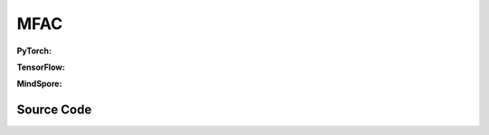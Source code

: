 MFAC
=====================================

.. raw:: html

    <br><hr>

**PyTorch:**

.. py:class::
    xuance.torch.agent.mutli_agent_rl.mfac_agents.MFAC_Agents(config, envs, device)

    :param config: Provides hyper parameters.
    :type config: Namespace
    :param envs: The vectorized environments.
    :type envs: xuance.environments.vector_envs.vector_env.VecEnv
    :param device: Choose CPU or GPU to train the model.
    :type device: str, int, torch.device

.. py:function::
    xuance.torch.agent.mutli_agent_rl.mfac_agents.MFAC_Agents.act(obs_n, test_mode, act_mean=None, agent_mask=None)

    Calculate joint actions for N agents according to the joint observations.

    :param obs_n: The joint observations of N agents.
    :type obs_n: np.ndarray
    :param test_mode: is True for selecting greedy actions, is False for selecting epsilon-greedy actions.
    :type test_mode: bool
    :param act_mean: The current mean actions.
    :type act_mean: np.ndarray
    :param agent_mask: The agent mask variables of the environments.
    :type agent_mask: np.ndarray
    :return: **hidden_state**, **actions_n**, **act_mean_current** - The next hidden states of RNN, the joint actions, and the current mean actions.
    :rtype: tuple(np.ndarray, np.ndarray), np.ndarray, np.ndarray

.. py:function::
    xuance.torch.agent.mutli_agent_rl.mfac_agents.MFAC_Agents.values(obs, actions_mean)

    Train the multi-agent reinforcement learning model.

    :param obs: The observation variables.
    :type obs: np.ndarray
    :param actions_mean: The mean values of actions.
    :type actions_mean: Tensor
    :return: xxxxxx.
    :rtype: xxxxxx

.. py:function::
    xuance.torch.agent.mutli_agent_rl.mfac_agents.MFAC_Agents.train(i_step, kwargs)

    Train the multi-agent reinforcement learning model.

    :param i_step: The i-th step during training.
    :type i_step: int
    :param kwargs: The other arguments.
    :type kwargs: dict
    :return: **info_train** - the information of the training process.
    :rtype: dict

.. raw:: html

    <br><hr>

**TensorFlow:**

.. py:class::
    xuance.tensorflow.agent.mutli_agent_rl.mfac_agents.MFAC_Agents(config, envs, device)

    :param config: Provides hyper parameters.
    :type config: Namespace
    :param envs: The vectorized environments.
    :type envs: xuance.environments.vector_envs.vector_env.VecEnv
    :param device: Choose CPU or GPU to train the model.
    :type device: str, int, torch.device

.. py:function::
    xuance.tensorflow.agent.mutli_agent_rl.mfac_agents.MFAC_Agents.act(obs_n, test_mode, act_mean=None, agent_mask=None)

    Calculate joint actions for N agents according to the joint observations.

    :param obs_n: The joint observations of N agents.
    :type obs_n: np.ndarray
    :param test_mode: is True for selecting greedy actions, is False for selecting epsilon-greedy actions.
    :type test_mode: bool
    :param act_mean: The current mean actions.
    :type act_mean: np.ndarray
    :param agent_mask: The agent mask variables of the environments.
    :type agent_mask: np.ndarray
    :return: **hidden_state**, **actions_n**, **act_mean_current** - The next hidden states of RNN, the joint actions, and the current mean actions.
    :rtype: tuple(np.ndarray, np.ndarray), np.ndarray, np.ndarray

.. py:function::
    xuance.tensorflow.agent.mutli_agent_rl.mfac_agents.MFAC_Agents.values(obs, actions_mean)

    Train the multi-agent reinforcement learning model.

    :param obs: The observation variables.
    :type obs: np.ndarray
    :param actions_mean: The mean values of actions.
    :type actions_mean: Tensor
    :return: xxxxxx.
    :rtype: xxxxxx

.. py:function::
    xuance.tensorflow.agent.mutli_agent_rl.mfac_agents.MFAC_Agents.train(i_step, kwargs)

    Train the multi-agent reinforcement learning model.

    :param i_step: The i-th step during training.
    :type i_step: int
    :param kwargs: The other arguments.
    :type kwargs: dict
    :return: **info_train** - the information of the training process.
    :rtype: dict

.. raw:: html

    <br><hr>

**MindSpore:**

.. py:class::
    xuance.mindspore.agent.mutli_agent_rl.mfac_agents.MFAC_Agents(config, envs)

    :param config: Provides hyper parameters.
    :type config: Namespace
    :param envs: The vectorized environments.
    :type envs: xuance.environments.vector_envs.vector_env.VecEnv

.. py:function::
    xuance.mindspore.agent.mutli_agent_rl.mfac_agents.MFAC_Agents.act(obs_n, test_mode, act_mean=None, agent_mask=None)

    Calculate joint actions for N agents according to the joint observations.

    :param obs_n: The joint observations of N agents.
    :type obs_n: np.ndarray
    :param test_mode: is True for selecting greedy actions, is False for selecting epsilon-greedy actions.
    :type test_mode: bool
    :param act_mean: The current mean actions.
    :type act_mean: np.ndarray
    :param agent_mask: The agent mask variables of the environments.
    :type agent_mask: np.ndarray
    :return: **hidden_state**, **actions_n**, **act_mean_current** - The next hidden states of RNN, the joint actions, and the current mean actions.
    :rtype: tuple(np.ndarray, np.ndarray), np.ndarray, np.ndarray

.. py:function::
    xuance.mindspore.agent.mutli_agent_rl.mfac_agents.MFAC_Agents.values(obs, actions_mean)

    Train the multi-agent reinforcement learning model.

    :param obs: The observation variables.
    :type obs: np.ndarray
    :param actions_mean: The mean values of actions.
    :type actions_mean: Tensor
    :return: xxxxxx.
    :rtype: xxxxxx

.. py:function::
    xuance.mindspore.agent.mutli_agent_rl.mfac_agents.MFAC_Agents.train(i_step, kwargs)

    Train the multi-agent reinforcement learning model.

    :param i_step: The i-th step during training.
    :type i_step: int
    :param kwargs: The other arguments.
    :type kwargs: dict
    :return: **info_train** - the information of the training process.
    :rtype: dict

.. raw:: html

    <br><hr>

Source Code
-----------------

.. tabs::

    .. group-tab:: PyTorch

        .. code-block:: python

            from xuance.torch.agents import *


            class MFAC_Agents(MARLAgents):
                """The implementation of Mean-Field AC agents.

                Args:
                    config: the Namespace variable that provides hyper-parameters and other settings.
                    envs: the vectorized environments.
                    device: the calculating device of the model, such as CPU or GPU.
                """
                def __init__(self,
                            config: Namespace,
                            envs: DummyVecEnv_Pettingzoo,
                            device: Optional[Union[int, str, torch.device]] = None):
                    self.gamma = config.gamma
                    self.n_envs = envs.num_envs
                    self.n_size = config.buffer_size
                    self.n_epoch = config.n_epoch
                    self.n_minibatch = config.n_minibatch
                    if config.state_space is not None:
                        config.dim_state, state_shape = config.state_space.shape, config.state_space.shape
                    else:
                        config.dim_state, state_shape = None, None

                    input_representation = get_repre_in(config)
                    representation = REGISTRY_Representation[config.representation](*input_representation)
                    input_policy = get_policy_in_marl(config, representation, config.agent_keys)
                    policy = REGISTRY_Policy[config.policy](*input_policy, gain=config.gain)
                    optimizer = torch.optim.Adam(policy.parameters(), config.learning_rate, eps=1e-5)
                    scheduler = torch.optim.lr_scheduler.LinearLR(optimizer, start_factor=1.0, end_factor=0.5,
                                                                total_iters=get_total_iters(config.agent_name, config))
                    self.observation_space = envs.observation_space
                    self.action_space = envs.action_space
                    self.representation_info_shape = policy.representation.output_shapes
                    self.auxiliary_info_shape = {}

                    if config.state_space is not None:
                        config.dim_state, state_shape = config.state_space.shape, config.state_space.shape
                    else:
                        config.dim_state, state_shape = None, None
                    memory = MeanField_OnPolicyBuffer(config.n_agents,
                                                    state_shape,
                                                    config.obs_shape,
                                                    config.act_shape,
                                                    config.rew_shape,
                                                    config.done_shape,
                                                    envs.num_envs,
                                                    config.buffer_size,
                                                    config.use_gae, config.use_advnorm, config.gamma, config.gae_lambda,
                                                    prob_space=config.act_prob_shape)
                    self.buffer_size = memory.buffer_size
                    self.batch_size = self.buffer_size // self.n_minibatch
                    learner = MFAC_Learner(config, policy, optimizer, scheduler,
                                        config.device, config.model_dir, config.gamma)
                    super(MFAC_Agents, self).__init__(config, envs, policy, memory, learner, device,
                                                    config.log_dir, config.model_dir)
                    self.on_policy = True

                def act(self, obs_n, test_mode, act_mean=None, agent_mask=None):
                    batch_size = len(obs_n)
                    agents_id = torch.eye(self.n_agents).unsqueeze(0).expand(batch_size, -1, -1).to(self.device)
                    obs_n = torch.Tensor(obs_n).to(self.device)

                    _, dists = self.policy(obs_n, agents_id)
                    acts = dists.stochastic_sample()

                    n_alive = torch.Tensor(agent_mask).sum(dim=-1).unsqueeze(-1).repeat(1, self.dim_act).to(self.device)
                    action_n_mask = torch.Tensor(agent_mask).unsqueeze(-1).repeat(1, 1, self.dim_act).to(self.device)
                    act_neighbor_onehot = self.learner.onehot_action(acts, self.dim_act) * action_n_mask
                    act_mean_current = act_neighbor_onehot.float().sum(dim=1) / n_alive
                    act_mean_current = act_mean_current.cpu().detach().numpy()

                    return acts.detach().cpu().numpy(), act_mean_current

                def values(self, obs, actions_mean):
                    batch_size = len(obs)
                    obs = torch.Tensor(obs).to(self.device)
                    actions_mean = torch.Tensor(actions_mean).to(self.device)
                    actions_mean = actions_mean.unsqueeze(1).expand(-1, self.n_agents, -1)
                    agents_id = torch.eye(self.n_agents).unsqueeze(0).expand(batch_size, -1, -1).to(self.device)
                    values_n = self.policy.critic(obs, actions_mean, agents_id)
                    hidden_states = None
                    return hidden_states, values_n.detach().cpu().numpy()

                def train(self, i_step, **kwargs):
                    if self.memory.full:
                        info_train = {}
                        indexes = np.arange(self.buffer_size)
                        for _ in range(self.n_epoch):
                            np.random.shuffle(indexes)
                            for start in range(0, self.buffer_size, self.batch_size):
                                end = start + self.batch_size
                                sample_idx = indexes[start:end]
                                sample = self.memory.sample(sample_idx)
                                info_train = self.learner.update(sample)
                        self.learner.lr_decay(i_step)
                        self.memory.clear()
                        return info_train
                    else:
                        return {}


    .. group-tab:: TensorFlow

        .. code-block:: python

            from xuance.tensorflow.agents import *


            class MFAC_Agents(MARLAgents):
                def __init__(self,
                             config: Namespace,
                             envs: DummyVecEnv_Pettingzoo,
                             device: str = "cpu:0"):
                    self.gamma = config.gamma
                    self.n_envs = envs.num_envs
                    self.n_size = config.buffer_size
                    self.n_epoch = config.n_epoch
                    self.n_minibatch = config.n_minibatch
                    if config.state_space is not None:
                        config.dim_state, state_shape = config.state_space.shape, config.state_space.shape
                    else:
                        config.dim_state, state_shape = None, None

                    input_representation = get_repre_in(config)
                    representation = REGISTRY_Representation[config.representation](*input_representation)
                    input_policy = get_policy_in_marl(config, representation, config.agent_keys)
                    policy = REGISTRY_Policy[config.policy](*input_policy, gain=config.gain)
                    lr_scheduler = MyLinearLR(config.learning_rate, start_factor=1.0, end_factor=0.5,
                                              total_iters=get_total_iters(config.agent_name, config))
                    optimizer = tk.optimizers.Adam(lr_scheduler)
                    self.observation_space = envs.observation_space
                    self.action_space = envs.action_space
                    self.representation_info_shape = policy.representation.output_shapes
                    self.auxiliary_info_shape = {}

                    if config.state_space is not None:
                        config.dim_state, state_shape = config.state_space.shape, config.state_space.shape
                    else:
                        config.dim_state, state_shape = None, None
                    if config.state_space is not None:
                        config.dim_state, state_shape = config.state_space.shape, config.state_space.shape
                    else:
                        config.dim_state, state_shape = None, None
                    memory = MeanField_OnPolicyBuffer(config.n_agents,
                                                      state_shape,
                                                      config.obs_shape,
                                                      config.act_shape,
                                                      config.rew_shape,
                                                      config.done_shape,
                                                      envs.num_envs,
                                                      config.buffer_size,
                                                      config.use_gae, config.use_advnorm, config.gamma, config.gae_lambda,
                                                      prob_space=config.act_prob_shape)
                    self.buffer_size = memory.buffer_size
                    self.batch_size = self.buffer_size // self.n_minibatch
                    learner = MFAC_Learner(config, policy, optimizer, config.device, config.model_dir, config.gamma)
                    super(MFAC_Agents, self).__init__(config, envs, policy, memory, learner, device,
                                                      config.log_dir, config.model_dir)
                    self.on_policy = True

                def act(self, obs_n, test_mode, act_mean=None, agent_mask=None):
                    batch_size = len(obs_n)
                    inputs = {"obs": obs_n,
                              "ids": np.tile(np.expand_dims(np.eye(self.n_agents), 0), (batch_size, 1, 1))}
                    _, dists = self.policy(inputs)
                    acts = dists.stochastic_sample()

                    n_alive = np.expand_dims(np.sum(agent_mask, axis=-1), axis=-1).repeat(self.dim_act, axis=1)
                    action_n_mask = np.expand_dims(agent_mask, axis=-1).repeat(self.dim_act, axis=-1)
                    act_neighbor_onehot = self.learner.onehot_action(acts, self.dim_act).numpy() * action_n_mask
                    act_mean_current = np.sum(act_neighbor_onehot, axis=1) / n_alive

                    return acts.numpy(), act_mean_current

                def values(self, obs, actions_mean):
                    batch_size = len(obs)
                    agents_id = np.tile(np.expand_dims(np.eye(self.n_agents), 0), (batch_size, 1, 1))
                    agents_id = tf.convert_to_tensor(agents_id, dtype=tf.float32)
                    actions_mean = tf.repeat(tf.expand_dims(tf.convert_to_tensor(actions_mean, dtype=tf.float32), 1),
                                             repeats=self.n_agents, axis=1)
                    values_n = self.policy.critic(obs, actions_mean, agents_id)
                    hidden_states = None
                    return hidden_states, values_n.numpy()

                def train(self, i_step, **kwargs):
                    if self.memory.full:
                        info_train = {}
                        indexes = np.arange(self.buffer_size)
                        for _ in range(self.n_epoch):
                            np.random.shuffle(indexes)
                            for start in range(0, self.buffer_size, self.batch_size):
                                end = start + self.batch_size
                                sample_idx = indexes[start:end]
                                sample = self.memory.sample(sample_idx)
                                info_train = self.learner.update(sample)
                        self.learner.lr_decay(i_step)
                        self.memory.clear()
                        return info_train
                    else:
                        return {}


    .. group-tab:: MindSpore

        .. code-block:: python

            from xuance.mindspore.agents import *


            class MFAC_Agents(MARLAgents):
                def __init__(self,
                             config: Namespace,
                             envs: DummyVecEnv_Pettingzoo):
                    self.gamma = config.gamma
                    self.n_envs = envs.num_envs
                    self.n_size = config.buffer_size
                    self.n_epoch = config.n_epoch
                    self.n_minibatch = config.n_minibatch
                    if config.state_space is not None:
                        config.dim_state, state_shape = config.state_space.shape, config.state_space.shape
                    else:
                        config.dim_state, state_shape = None, None

                    input_representation = get_repre_in(config)
                    representation = REGISTRY_Representation[config.representation](*input_representation)
                    input_policy = get_policy_in_marl(config, representation, config.agent_keys)
                    policy = REGISTRY_Policy[config.policy](*input_policy, gain=config.gain)
                    scheduler = lr_decay_model(learning_rate=config.learning_rate, decay_rate=0.5,
                                               decay_steps=get_total_iters(config.agent_name, config))
                    optimizer = Adam(policy.trainable_params(), scheduler, eps=1e-5)
                    self.observation_space = envs.observation_space
                    self.action_space = envs.action_space
                    self.representation_info_shape = policy.representation.output_shapes
                    self.auxiliary_info_shape = {}

                    if config.state_space is not None:
                        config.dim_state, state_shape = config.state_space.shape, config.state_space.shape
                    else:
                        config.dim_state, state_shape = None, None
                    memory = MeanField_OnPolicyBuffer(config.n_agents,
                                                      state_shape,
                                                      config.obs_shape,
                                                      config.act_shape,
                                                      config.rew_shape,
                                                      config.done_shape,
                                                      envs.num_envs,
                                                      config.buffer_size,
                                                      config.use_gae, config.use_advnorm, config.gamma, config.gae_lambda,
                                                      prob_space=config.act_prob_shape)
                    self.buffer_size = memory.buffer_size
                    self.batch_size = self.buffer_size // self.n_minibatch
                    learner = MFAC_Learner(config, policy, optimizer, scheduler, config.model_dir, config.gamma)
                    super(MFAC_Agents, self).__init__(config, envs, policy, memory, learner, config.log_dir, config.model_dir)
                    self._concat = ops.Concat(axis=-1)
                    self.on_policy = True

                def act(self, obs_n, test_mode, act_mean=None, agent_mask=None):
                    batch_size = len(obs_n)
                    agents_id = ops.broadcast_to(self.expand_dims(self.eye(self.n_agents, self.n_agents, ms.float32), 0),
                                                 (batch_size, -1, -1))
                    obs_n = Tensor(obs_n)

                    _, act_probs = self.policy(obs_n, agents_id)
                    acts = self.policy.actor.sample(act_probs)

                    n_alive = ops.broadcast_to(self.expand_dims(Tensor(agent_mask).sum(axis=-1), -1), (-1, int(self.dim_act)))
                    action_n_mask = ops.broadcast_to(self.expand_dims(Tensor(agent_mask), -1), (-1, -1, int(self.dim_act)))
                    act_neighbor_onehot = self.learner.onehot_action(acts, self.dim_act) * action_n_mask
                    act_mean_current = act_neighbor_onehot.sum(axis=1) / n_alive
                    act_mean_current = act_mean_current.asnumpy()

                    return acts.asnumpy(), act_mean_current

                def values(self, obs, actions_mean):
                    batch_size = len(obs)
                    actions_mean = ops.broadcast_to(Tensor(actions_mean).unsqueeze(1), (-1, self.n_agents, -1))
                    agents_id = ops.broadcast_to(self.expand_dims(self.eye(self.n_agents, self.n_agents, ms.int32), 0),
                                                 (batch_size, -1, -1)).astype(ms.float32)
                    values_n = self.policy.get_values(Tensor(obs), actions_mean, agents_id)
                    hidden_states = None
                    return hidden_states, values_n.asnumpy()

                def train(self, i_step, **kwargs):
                    if self.memory.full:
                        info_train = {}
                        indexes = np.arange(self.buffer_size)
                        for _ in range(self.n_epoch):
                            np.random.shuffle(indexes)
                            for start in range(0, self.buffer_size, self.batch_size):
                                end = start + self.batch_size
                                sample_idx = indexes[start:end]
                                sample = self.memory.sample(sample_idx)
                                info_train = self.learner.update(sample)
                        self.memory.clear()
                        return info_train
                    else:
                        return {}

